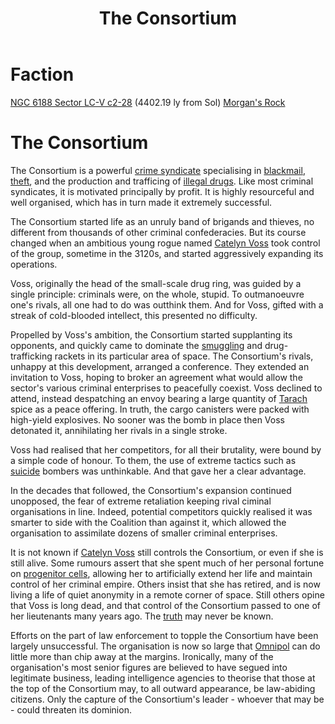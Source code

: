 :PROPERTIES:
:ID:       d5026aa6-6751-497d-880e-517baa2578e6
:END:
#+title: The Consortium
#+filetags: :KnowledgeBase:3120:Codex:

* Faction
[[id:b6cc5a1a-935d-4119-9989-1e916a3e7339][NGC 6188 Sector LC-V c2-28]] (4402.19 ly from Sol)
[[id:d561cb4a-e5b9-4b91-8c6c-3bd52bac3de5][Morgan's Rock]]

* The Consortium
The Consortium is a powerful [[id:3fdaedf3-fedf-47a2-9ee7-e93fcdf08402][crime syndicate]] specialising in
[[id:f1778ba6-dab1-442b-88ff-1dfe06ee2616][blackmail]], [[id:f15a269f-7b00-45dd-a4e5-632d0a37ad95][theft]], and the production and trafficing of [[id:50e5a3c1-a834-4b39-8471-f3fcd22ad82c][illegal
drugs]]. Like most criminal syndicates, it is motivated principally by
profit. It is highly resourceful and well organised, which has in turn
made it extremely successful.

The Consortium started life as an unruly band of brigands and thieves,
no different from thousands of other criminal confederacies. But its
course changed when an ambitious young rogue named [[id:32dd8281-61d5-418c-aa27-c533207d38d5][Catelyn Voss]] took
control of the group, sometime in the 3120s, and started aggressively
expanding its operations.

Voss, originally the head of the small-scale drug ring, was guided by
a single principle: criminals were, on the whole, stupid. To
outmanoeuvre one's rivals, all one had to do was outthink them. And
for Voss, gifted with a streak of cold-blooded intellect, this
presented no difficulty.

Propelled by Voss's ambition, the Consortium started supplanting its
opponents, and quickly came to dominate the [[id:1506f0af-2c30-4c8f-aedb-f654114d319d][smuggling]] and
drug-trafficking rackets in its particular area of space. The
Consortium's rivals, unhappy at this development, arranged a
conference. They extended an invitation to Voss, hoping to broker an
agreement what would allow the sector's various criminal enterprises
to peacefully coexist. Voss declined to attend, instead despatching an
envoy bearing a large quantity of [[id:872eaf94-45d6-463c-af9f-36cf2f5cdf8f][Tarach]] spice as a peace offering. In
truth, the cargo canisters were packed with high-yield explosives. No
sooner was the bomb in place then Voss detonated it, annihilating her
rivals in a single stroke.

Voss had realised that her competitors, for all their brutality, were
bound by a simple code of honour. To them, the use of extreme tactics
such as [[id:6b803756-caf9-47f7-b316-31023c2f1ef6][suicide]] bombers was unthinkable. And that gave her a clear
advantage.

In the decades that followed, the Consortium's expansion continued
unopposed, the fear of extreme retaliation keeping rival ciminal
organisations in line. Indeed, potential competitors quickly realised
it was smarter to side with the Coalition than against it, which
allowed the organisation to assimilate dozens of smaller criminal
enterprises.

It is not known if [[id:32dd8281-61d5-418c-aa27-c533207d38d5][Catelyn Voss]] still controls the Consortium, or even
if she is still alive. Some rumours assert that she spent much of her
personal fortune on [[id:ef2cdcaf-36f7-4759-860c-4e489f48226c][progenitor cells]], allowing her to artificially
extend her life and maintain control of her criminal empire. Others
insist that she has retired, and is now living a life of quiet
anonymity in a remote corner of space. Still others opine that Voss is
long dead, and that control of the Consortium passed to one of her
lieutenants many years ago. The [[id:7401153d-d710-4385-8cac-aad74d40d853][truth]] may never be known.

Efforts on the part of law enforcement to topple the Consortium have
been largely unsuccessful. The organisation is now so large that
[[id:f67167ac-8719-4dbe-9f2e-38df44539f3d][Omnipol]] can do little more than chip away at the margins. Ironically,
many of the organisation's most senior figures are believed to have
segued into legitimate business, leading intelligence agencies to
theorise that those at the top of the Consortium may, to all outward
appearance, be law-abiding citizens. Only the capture of the
Consortium's leader - whoever that may be - could threaten its
dominion.
